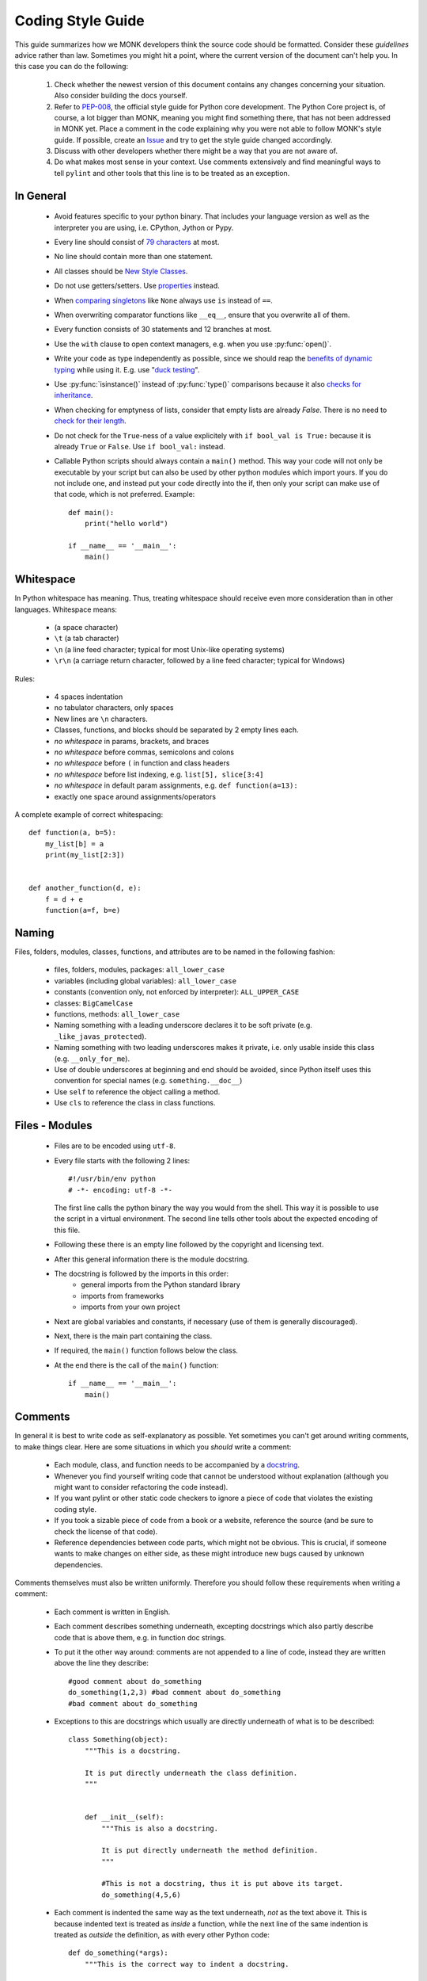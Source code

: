 ##################
Coding Style Guide
##################

This guide summarizes how we MONK developers think the source code should be
formatted. Consider these *guidelines* advice rather than law. Sometimes
you might hit a point, where the current version of the document can't help
you. In this case you can do the following:

 #. Check whether the newest version of this document contains any
    changes concerning your situation. Also consider building the docs
    yourself.

 #. Refer to `PEP-008`_, the official style guide for Python core
    development. The Python Core project is, of course, a lot bigger than
    MONK, meaning you might find something there, that has not been addressed
    in MONK yet. Place a comment in the code explaining why you were not able
    to follow MONK's style guide. If possible, create an `Issue`_ and try to
    get the style guide changed accordingly.

 #. Discuss with other developers whether there might be a way that you are not
    aware of.

 #. Do what makes most sense in your context. Use comments extensively and
    find meaningful ways to tell ``pylint`` and other tools that this line is
    to be treated as an exception.


**********
In General
**********

 * Avoid features specific to your python binary. That includes your language
   version as well as the interpreter you are using, i.e. CPython, Jython or
   Pypy.
 * Every line should consist of `79 characters`_ at most.
 * No line should contain more than one statement.
 * All classes should be `New Style Classes`_.
 * Do not use getters/setters. Use `properties`_ instead.
 * When `comparing singletons`_ like ``None`` always use ``is`` instead of
   ``==``.
 * When overwriting comparator functions like ``__eq__``, ensure that you
   overwrite all of them.
 * Every function consists of 30 statements and 12 branches at most.
 * Use the ``with`` clause to open context managers, e.g. when you use
   :py:func:`open()`.
 * Write your code as type independently as possible, since we should reap the
   `benefits of dynamic typing`_ while using it. E.g. use "`duck testing`_".
 * Use :py:func:`isinstance()` instead of :py:func:`type()` comparisons
   because it also `checks for inheritance`_.
 * When checking for emptyness of lists, consider that empty lists are already
   `False`. There is no need to `check for their length`_.
 * Do not check for the ``True``-ness of a value explicitely with
   ``if bool_val is True:`` because it is already ``True`` or ``False``. Use
   ``if bool_val:`` instead.
 * Callable Python scripts should always contain a ``main()`` method. This way
   your code will not only be executable by your script but can also be used by
   other python modules which import yours. If you do not include one, and
   instead put your code directly into the if, then only your script can make
   use of that code, which is not preferred. Example::

        def main():
            print("hello world")

        if __name__ == '__main__':
            main()

**********
Whitespace
**********

In Python whitespace has meaning. Thus, treating whitespace should receive even
more consideration than in other languages. Whitespace means:

 * (a space character)
 * ``\t`` (a tab character)
 * ``\n`` (a line feed character; typical for most Unix-like operating systems)
 * ``\r\n`` (a carriage return character, followed by a line feed character;
   typical for Windows)

Rules:

 * 4 spaces indentation
 * no tabulator characters, only spaces
 * New lines are ``\n`` characters.
 * Classes, functions, and blocks should be separated by 2 empty lines each.
 * *no whitespace* in params, brackets, and braces
 * *no whitespace* before commas, semicolons and colons
 * *no whitespace* before ``(`` in function and class headers
 * *no whitespace* before list indexing, e.g. ``list[5], slice[3:4]``
 * *no whitespace* in default param assignments, e.g. ``def function(a=13):``
 * exactly one space around assignments/operators


A complete example of correct whitespacing::

    def function(a, b=5):
        my_list[b] = a
        print(my_list[2:3])


    def another_function(d, e):
        f = d + e
        function(a=f, b=e)


******
Naming
******

Files, folders, modules, classes, functions, and attributes are to be named
in the following fashion:

 * files, folders, modules, packages: ``all_lower_case``
 * variables (including global variables): ``all_lower_case``
 * constants (convention only, not enforced by interpreter): ``ALL_UPPER_CASE``
 * classes: ``BigCamelCase``
 * functions, methods: ``all_lower_case``
 * Naming something with a leading underscore declares it to be soft private
   (e.g. ``_like_javas_protected``).
 * Naming something with two leading underscores makes it private, i.e. only
   usable inside this class (e.g. ``__only_for_me``).
 * Use of double underscores at beginning and end should be avoided, since
   Python itself uses this convention for special names 
   (e.g. ``something.__doc__``)
 * Use ``self`` to reference the object calling a method.
 * Use ``cls`` to reference the class in class functions.

***************
Files - Modules
***************

 * Files are to be encoded using ``utf-8``.
 * Every file starts with the following 2 lines::

        #!/usr/bin/env python
        # -*- encoding: utf-8 -*-

   The first line calls the python binary the way you would from the shell.
   This way it is possible to use the script in a virtual environment. The
   second line tells other tools about the expected encoding of this
   file.
 * Following these there is an empty line followed by the copyright and
   licensing text.
 * After this general information there is the module docstring.
 * The docstring is followed by the imports in this order:
    * general imports from the Python standard library
    * imports from frameworks
    * imports from your own project

 * Next are global variables and constants, if necessary (use of them
   is generally discouraged).
 * Next, there is the main part containing the class.
 * If required, the ``main()`` function follows below the class.
 * At the end there is the call of the ``main()`` function::

        if __name__ == '__main__':
            main()

********
Comments
********

In general it is best to write code as self-explanatory as possible. Yet
sometimes you can't get around writing comments, to make things clear. Here are
some situations in which you *should* write a comment:

 * Each module, class, and function needs to be accompanied by a `docstring`_.
 * Whenever you find yourself writing code that cannot be understood without
   explanation (although you might want to consider refactoring the code
   instead).
 * If you want pylint or other static code checkers to ignore a piece of code
   that violates the existing coding style.
 * If you took a sizable piece of code from a book or a website, reference
   the source (and be sure to check the license of that code).
 * Reference dependencies between code parts, which might not be obvious.
   This is crucial, if someone wants to make changes on either side, as these
   might introduce new bugs caused by unknown dependencies.

Comments themselves must also be written uniformly. Therefore you should follow
these requirements when writing a comment:

 * Each comment is written in English.
 * Each comment describes something underneath, excepting docstrings which also
   partly describe code that is above them, e.g. in function doc strings.
 * To put it the other way around: comments are not appended to a line of
   code, instead they are written above the line they describe::

        #good comment about do_something
        do_something(1,2,3) #bad comment about do_something
        #bad comment about do_something

 * Exceptions to this are docstrings which usually are directly underneath of
   what is to be described::

        class Something(object):
            """This is a docstring.
        
            It is put directly underneath the class definition.
            """


            def __init__(self):
                """This is also a docstring.
                
                It is put directly underneath the method definition.
                """

                #This is not a docstring, thus it is put above its target.
                do_something(4,5,6)

 * Each comment is indented the same way as the text underneath, *not* as
   the text above it. This is because indented text is treated as *inside*
   a function, while the next line of the same indention is treated as
   *outside* the definition, as with every other Python code::

        def do_something(*args):
            """This is the correct way to indent a docstring.

            The Python compiler understands that this belongs to the function
            declaration above.
            """

        def do_else():
        """This is the wrong way to indent a docstring.
        
        It won't even be recognised as a docstring.
        """

 * Texts in comments are parsable by the `Sphinx`_ documentation generator.
   This **is** a complicated issue, so do not expect to find a 1 minute solution
   here! Seriously, start reading the Sphinx website, if you need to write more
   than one or two lines of documentation!
 * Single line comments begin with a hash (``#``) character.
 * Multiline comments, including `docstring`_, adhere to the following rules:
    * They start with three straight double quote (``"""``) characters.
    * The first line of the comment starts directly afterwards and is treated
      as a short summary by many tools.
    * Newlines are used meaningfully inside and there should be at least one
      empty line between the summary (the first line) and the verbose
      documentation (the rest of the docstring).
    * The commenting text is not followed by an empty line.
    * The end is marked by a line consisting exclusively of three straight
      double quote (``"""``) characters.
    * They should consist of complete sentences.
    * They should contain descriptions for elements like parameters, as
      `described in the Sphinx Docs`_.
 * Comments for version control systems `should be added` to the
   ``__version__`` magic variable.


******************
Exception Handling
******************

In most cases exception handling should be done like in any other proper Python
project. Here are some things to consider:

 * Use Exception objects and ``raise`` to initiate exception handling.
 * State the Exception classes explicitly in ``except`` clauses because
   `explicit is better than implicit`.
 * Minimize the number of lines in ``try`` clauses to avoid
   `Pokemon exception handling`_.
 * In Python, it is encouraged to use function parameters as expected instead
   of forcing certain types. If the delivered objects do not have the expected
   capabilities and there is no sensible way to handle this, then ``raise``
   exceptions::

       def u_gonna_quack(duck):
           """I'm expecting a duck but don't force it to be one.
           """
           try:
               duck.quack()
           except AttributeError:
               print("The param duck can't quack.")

*******
Imports
*******

As stated above, ``import`` calls should be written below the module
docstring, above the constant/global variable definitions, and in the
following order:

 * general imports from the Python standard library
 * imports from frameworks
 * imports from your own project

Different imports should be on different lines. An exception to this are
statements like ``from abc import x,y,z``, making different imports from
the same source. This is discouraged for other reasons, though. Instead of
``from abc import x,y,z`` you should use ``import abc`` and then refer to
``abc.x`` later on. This way it is easier to identify where something comes
from, even though it is a little more work writing. Always remember
`explicit is better than implicit`_.

*******
The End
*******

You've read it all. I'm so proud of you!


.. references

.. _PEP-008: http://www.python.org/dev/peps/pep-0008
.. _Issue: https://github.com/DFE/MONK/issues/new
.. _79 characters: https://jamiecurle.co.uk/blog/79-characters-or-less/
.. _docstring: http://www.python.org/dev/peps/pep-0257/#what-is-a-docstring
.. _Sphinx: http://sphinx-doc.org/
.. _described in the Sphinx Docs: http://sphinx-doc.org/domains.html#info-field-lists 
.. _should be added: http://stackoverflow.com/a/459185/131120
.. _properties: http://stackoverflow.com/questions/6618002/python-property-versus-getters-and-setters
.. _comparing singletons: http://stackoverflow.com/questions/2209755/python-operation-vs-is-not
.. _explicit is better than implicit: http://www.python.org/dev/peps/pep-0020/
.. _Pokemon exception handling: http://www.codinghorror.com/blog/2012/07/new-programming-jargon.html
.. _benefits of dynamic typing: http://c2.com/cgi/wiki?BenefitsOfDynamicTyping
.. _duck testing: http://en.wikipedia.org/wiki/Duck_typing#Concept_examples
.. _checks for inheritance: http://stackoverflow.com/a/1549854/131120
.. _check for their length: http://www.python.org/dev/peps/pep-0008/#programming-recommendations
.. _New Style Classes: http://www.python.org/doc/newstyle/
